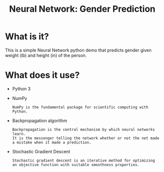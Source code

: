 #+TITLE: Neural Network: Gender Prediction
* What is it?
  This is a simple Neural Network python demo that predicts gender given weight (lb) and height (in) of the person.
* What does it use?
  - Python 3
  - NumPy
    #+BEGIN_SRC text
    NumPy is the fundamental package for scientific computing with Python.
    #+END_SRC
  - Backpropagation algorithm
    #+BEGIN_SRC text
    Backpropagation is the central mechanism by which neural networks learn.
    It is the messenger telling the network whether or not the net made a mistake when it made a prediction.
    #+END_SRC
  - Stochastic Gradient Descent
    #+BEGIN_SRC text
    Stochastic gradient descent is an iterative method for optimizing an objective function with suitable smoothness properties.
    #+END_SRC
